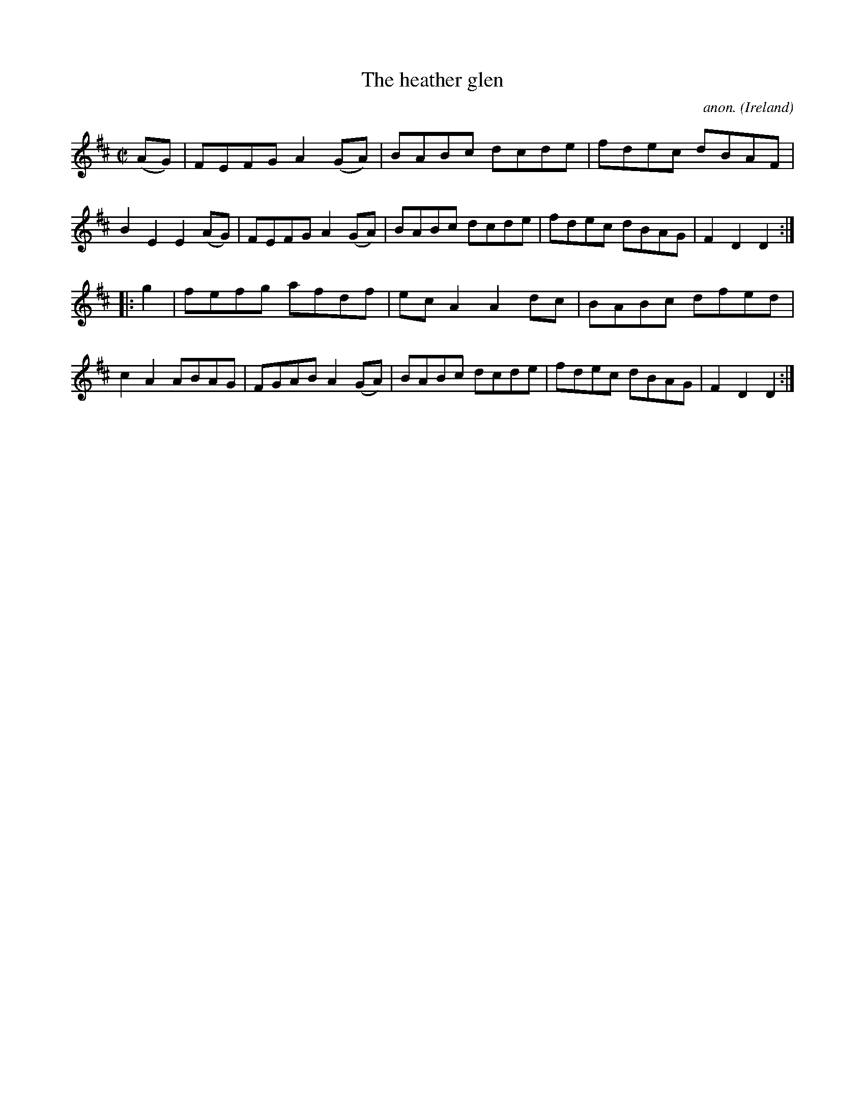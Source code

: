 X:819
T:The heather glen
C:anon.
O:Ireland
B:Francis O'Neill: "The Dance Music of Ireland" (1907) no. 819
R:Hornpipe
M:C|
L:1/8
K:D
(AG)|FEFG A2(GA)|BABc dcde|fdec dBAF|B2E2 E2(AG)|FEFG A2(GA)|BABc dcde|fdec dBAG|F2D2 D2:|
|:g2|fefg afdf|ecA2 A2dc|BABc dfed|c2A2 ABAG|FGAB A2(GA)|BABc dcde|fdec dBAG|F2D2 D2:|
